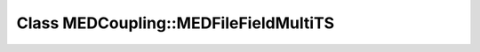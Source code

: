 Class MEDCoupling::MEDFileFieldMultiTS
======================================

.. doxygenclass:: MEDCoupling::MEDFileFieldMultiTS
